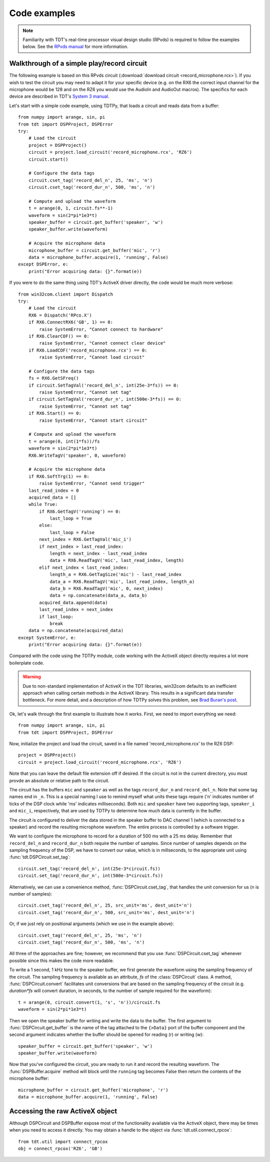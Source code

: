 Code examples
=============

.. note:: 

    Familiarity with TDT's real-time processor visual design studio (RPvds) is
    required to follow the examples below.  See the `RPvds manual`_ for more
    information.

Walkthrough of a simple play/record circuit
-------------------------------------------

The following example is based on this RPvds circuit (:download:`download
circuit <record_microphone.rcx>`).  If you wish to test the circuit you may need
to adapt it for your specific device (e.g. on the RX6 the correct input channel
for the microphone would be 128 and on the RZ6 you would use the AudioIn and
AudioOut macros).  The specifics for each device are described in TDT's `System
3 manual`_.

.. _RPvds manual: http://www.tdt.com/T2Download/manuals/RPvdsEx_Manual.pdf 
.. _System 3 manual: http://www.tdt.com/T2Download/manuals/TDTSys3_Manual.pdf 

.. image:: record_microphone.*

Let's start with a simple code example, using TDTPy, that loads a circuit and
reads data from a buffer::

    from numpy import arange, sin, pi
    from tdt import DSPProject, DSPError
    try:
        # Load the circuit 
        project = DSPProject()
        circuit = project.load_circuit('record_microphone.rcx', 'RZ6')
        circuit.start()

        # Configure the data tags
        circuit.cset_tag('record_del_n', 25, 'ms', 'n')
        circuit.cset_tag('record_dur_n', 500, 'ms', 'n')

        # Compute and upload the waveform
        t = arange(0, 1, circuit.fs**-1)
        waveform = sin(2*pi*1e3*t)
        speaker_buffer = circuit.get_buffer('speaker', 'w')
        speaker_buffer.write(waveform)

        # Acquire the microphone data
        microphone_buffer = circuit.get_buffer('mic', 'r')
        data = microphone_buffer.acquire(1, 'running', False)
    except DSPError, e:
        print("Error acquiring data: {}".format(e))

If you were to do the same thing using TDT's ActiveX driver directly, the code
would be much more verbose::

    from win32com.client import Dispatch
    try:
        # Load the circuit
        RX6 = Dispatch('RPco.X')
        if RX6.ConnectRX6('GB', 1) == 0:
            raise SystemError, "Cannot connect to hardware"
        if RX6.ClearCOF() == 0:
            raise SystemError, "Cannot connect clear device"
        if RX6.LoadCOF('record_microphone.rcx') == 0:
            raise SystemError, "Cannot load circuit"

        # Configure the data tags
        fs = RX6.GetSFreq()
        if circuit.SetTagVal('record_del_n', int(25e-3*fs)) == 0:
            raise SystemError, "Cannot set tag"
        if circuit.SetTagVal('record_dur_n', int(500e-3*fs)) == 0:
            raise SystemError, "Cannot set tag"
        if RX6.Start() == 0:
            raise SystemError, "Cannot start circuit"

        # Compute and upload the waveform
        t = arange(0, int(1*fs))/fs
        waveform = sin(2*pi*1e3*t)
        RX6.WriteTagV('speaker', 0, waveform)

        # Acquire the microphone data
        if RX6.SoftTrg(1) == 0:
            raise SystemError, "Cannot send trigger"
        last_read_index = 0
        acquired_data = []
        while True:
            if RX6.GetTagV('running') == 0:
                last_loop = True
            else:
                last_loop = False
            next_index = RX6.GetTagVal('mic_i')
            if next_index > last_read_index:
                length = next_index - last_read_index
                data = RX6.ReadTagV('mic', last_read_index, length)
            elif next_index < last_read_index:
                length_a = RX6.GetTagSize('mic') - last_read_index
                data_a = RX6.ReadTagV('mic', last_read_index, length_a)
                data_b = RX6.ReadTagV('mic', 0, next_index)
                data = np.concatenate(data_a, data_b)
            acquired_data.append(data)
            last_read_index = next_index
            if last_loop:
                break
        data = np.concatenate(acquired_data)
    except SystemError, e:
        print("Error acquiring data: {}".format(e))

Compared with the code using the TDTPy module, code working with the ActiveX
object directly requires a lot more boilerplate code.

.. warning::

    Due to non-standard implementation of ActiveX in the TDT libraries, win32com
    defaults to an inefficient approach when calling certain methods in the
    ActiveX library.  This results in a significant data transfer bottleneck.
    For more detail, and a description of how TDTPy solves this problem, see
    `Brad Buran's post`_.

.. _Brad Buran's post: http://bradburan.com/2011/03/speeding-up-readtagv-and-readtagvex/

Ok, let's walk through the first example to illustrate how it works.  First, we
need to import everything we need::

    from numpy import arange, sin, pi
    from tdt import DSPProject, DSPError

Now, initialize the project and load the circuit, saved in a file named
'record_microphone.rcx' to the RZ6 DSP::

    project = DSPProject()
    circuit = project.load_circuit('record_microphone.rcx', 'RZ6')

Note that you can leave the default file extension off if desired.  If the
circuit is not in the current directory, you must provde an absolute or relative
path to the circuit.

The circuit has the buffers ``mic`` and ``speaker`` as well as the tags
``record_dur_n`` and ``record_del_n``.  Note that some tag names end in ``_n``.
This is a special naming I use to remind myself what units these tags require
('n' indicates number of ticks of the DSP clock while 'ms' indicates
milliseconds).  Both ``mic`` and ``speaker`` have two supporting tags,
``speaker_i`` and ``mic_i``, respectively, that are used by TDTPy to determine
how much data is currently in the buffer.

The circuit is configured to deliver the data stored in the speaker buffer to
DAC channel 1 (which is connected to a speaker) and record the resulting
microphone waveform.  The entire process is controlled by a software trigger.

We want to configure the microphone to record for a duration of 500 ms with a 25
ms delay.  Remember that ``record_del_n`` and ``record_dur_n`` both require the
number of samples.  Since number of samples depends on the sampling frequency of
the DSP, we have to convert our value, which is in millseconds, to the
appropriate unit using :func:`tdt.DSPCircuit.set_tag`::

    circuit.set_tag('record_del_n', int(25e-3*circuit.fs))
    circuit.set_tag('record_dur_n', int(500e-3*circuit.fs))

Alternatively, we can use a convenience method, :func:`DSPCircuit.cset_tag`,
that handles the unit conversion for us (n is number of samples)::

    circuit.cset_tag('record_del_n', 25, src_unit='ms', dest_unit='n')
    circuit.cset_tag('record_dur_n', 500, src_unit='ms', dest_unit='n')

Or, if we just rely on positional arguments (which we use in the example
above)::

    circuit.cset_tag('record_del_n', 25, 'ms', 'n')
    circuit.cset_tag('record_dur_n', 500, 'ms', 'n')

All three of the  approaches are fine; however, we recommend that you use
:func:`DSPCircuit.cset_tag` whenever possible since this makes the code more
readable.  

To write a 1 second, 1 kHz tone to the speaker buffer, we first generate the
waveform using the sampling frequency of the circuit.  The sampling frequency is
available as an attribute, `fs` of the :class:`DSPCircuit` class.  A method,
:func:`DSPCircuit.convert` facilitates unit conversions that are based on the
sampling frequency of the circuit (e.g. `duration*fs` will convert duration, in
seconds, to the number of sample required for the waveform)::

    t = arange(0, circuit.convert(1, 's', 'n'))/circuit.fs
    waveform = sin(2*pi*1e3*t)

Then we open the speaker buffer for writing and write the data to the buffer.
The first argument to :func:`DSPCircuit.get_buffer` is the name of the tag
attached to the ``{>Data}`` port of the buffer component and the second argument
indicates whether the buffer should be opened for reading (r) or writing (w)::

    speaker_buffer = circuit.get_buffer('speaker', 'w')
    speaker_buffer.write(waveform)

Now that you've configured the circuit, you are ready to run it and record the
resulting waveform.  The :func:`DSPBuffer.acquire` method will block until the
``running`` tag becomes False then return the contents of the microphone
buffer::

    microphone_buffer = circuit.get_buffer('microphone', 'r')
    data = microphone_buffer.acquire(1, 'running', False)

Accessing the raw ActiveX object
--------------------------------
Although DSPCircuit and DSPBuffer expose most of the functionality available via
the ActiveX object, there may be times when you need to access it directly.  You
may obtain a handle to the object via :func:`tdt.util.connect_rpcox`::

    from tdt.util import connect_rpcox
    obj = connect_rpcox('RZ6', 'GB')

